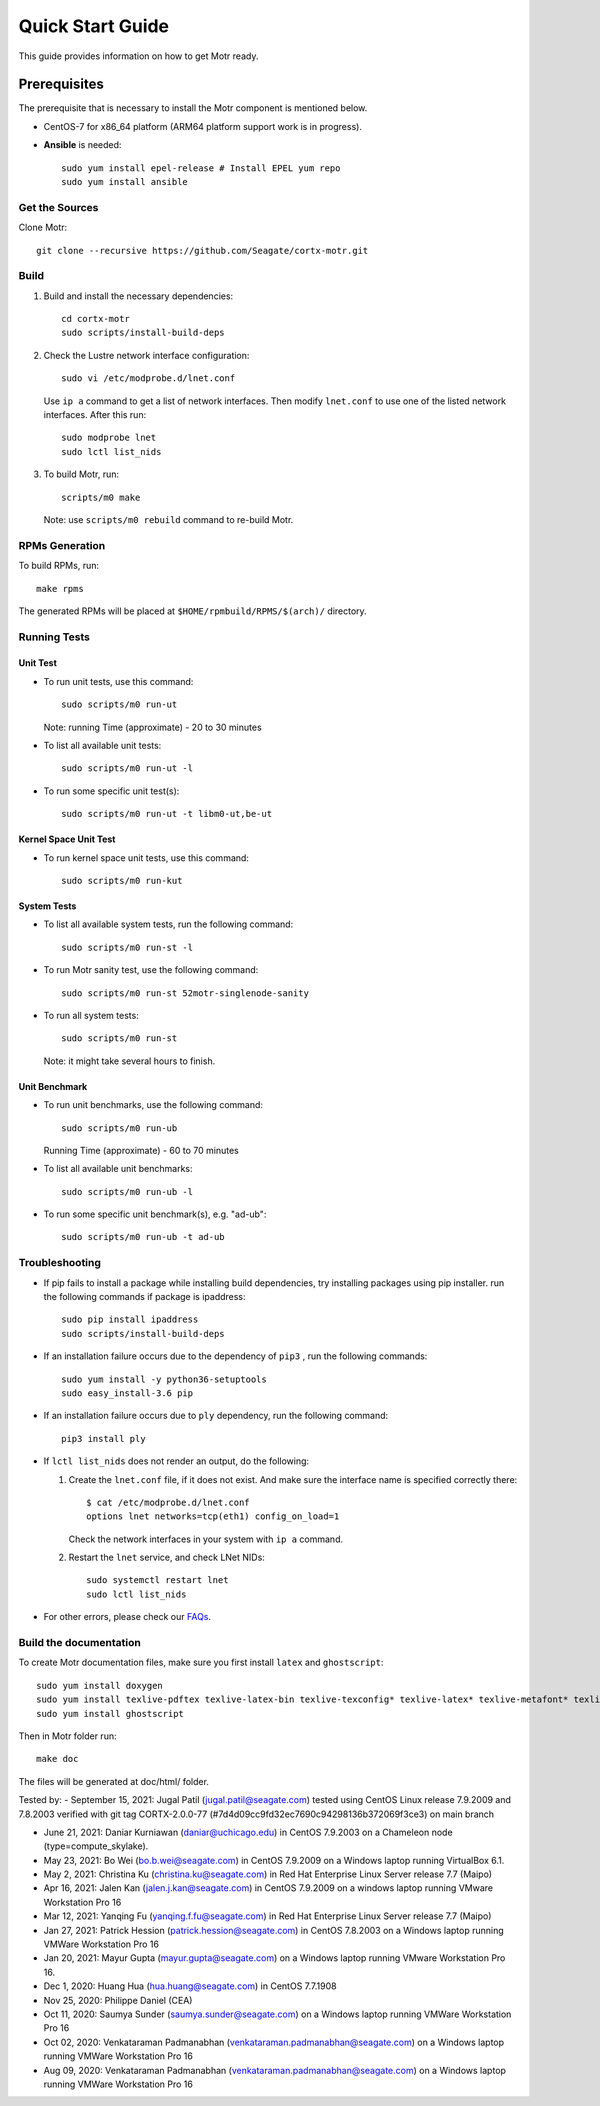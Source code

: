 =================
Quick Start Guide
=================
This guide provides information on how to get Motr ready.

*************
Prerequisites
*************
The prerequisite that is necessary to install the Motr component is mentioned below.

- CentOS-7 for x86_64 platform (ARM64 platform support work is in progress).

- **Ansible** is needed::

    sudo yum install epel-release # Install EPEL yum repo
    sudo yum install ansible

Get the Sources
===============
Clone Motr::

    git clone --recursive https://github.com/Seagate/cortx-motr.git

Build
=====

1. Build and install the necessary dependencies::

    cd cortx-motr
    sudo scripts/install-build-deps

2. Check the Lustre network interface configuration::

    sudo vi /etc/modprobe.d/lnet.conf

   Use ``ip a`` command to get a list of network interfaces.
   Then modify ``lnet.conf`` to use one of the listed network interfaces.
   After this run::

    sudo modprobe lnet
    sudo lctl list_nids

3. To build Motr, run::

    scripts/m0 make

   Note: use ``scripts/m0 rebuild`` command to re-build Motr.
 
RPMs Generation
===============

To build RPMs, run::

    make rpms

The generated RPMs will be placed at ``$HOME/rpmbuild/RPMS/$(arch)/`` directory.

Running Tests
=============

Unit Test
---------
- To run unit tests, use this command::

    sudo scripts/m0 run-ut

  Note: running Time (approximate) - 20 to 30 minutes

- To list all available unit tests::

    sudo scripts/m0 run-ut -l

- To run some specific unit test(s)::

    sudo scripts/m0 run-ut -t libm0-ut,be-ut

Kernel Space Unit Test
----------------------
- To run kernel space unit tests, use this command::

    sudo scripts/m0 run-kut

System Tests
------------
- To list all available system tests, run the following command::

    sudo scripts/m0 run-st -l

- To run Motr sanity test, use the following command::

    sudo scripts/m0 run-st 52motr-singlenode-sanity

- To run all system tests::

    sudo scripts/m0 run-st

  Note: it might take several hours to finish.
  
Unit Benchmark
--------------
- To run unit benchmarks, use the following command::

    sudo scripts/m0 run-ub

  Running Time (approximate) - 60 to 70 minutes

- To list all available unit benchmarks::

    sudo scripts/m0 run-ub -l

- To run some specific unit benchmark(s), e.g. "ad-ub"::

    sudo scripts/m0 run-ub -t ad-ub

Troubleshooting
================
- If pip fails to install a package while installing build dependencies,
  try installing packages using pip installer.
  run the following commands if package is ipaddress::

    sudo pip install ipaddress
    sudo scripts/install-build-deps

- If an installation failure occurs due to the dependency of ``pip3`` ,
  run the following commands::

    sudo yum install -y python36-setuptools
    sudo easy_install-3.6 pip

- If an installation failure occurs due to ``ply`` dependency,
  run the following command::

    pip3 install ply

- If ``lctl list_nids`` does not render an output, do the following:

  1. Create the ``lnet.conf`` file, if it does not exist. And make sure
     the interface name is specified correctly there::

       $ cat /etc/modprobe.d/lnet.conf
       options lnet networks=tcp(eth1) config_on_load=1

     Check the network interfaces in your system with ``ip a`` command.

  2. Restart the ``lnet`` service, and check LNet NIDs::

       sudo systemctl restart lnet
       sudo lctl list_nids

- For other errors, please check our `FAQs <https://github.com/Seagate/cortx/blob/master/doc/Build-Installation-FAQ.md>`_.

Build the documentation
=======================

To create Motr documentation files, make sure you first install ``latex`` and ``ghostscript``::

    sudo yum install doxygen
    sudo yum install texlive-pdftex texlive-latex-bin texlive-texconfig* texlive-latex* texlive-metafont* texlive-cmap* texlive-ec texlive-fncychap* texlive-pdftex-def texlive-fancyhdr* texlive-titlesec* texlive-multirow texlive-framed* texlive-wrapfig* texlive-parskip* texlive-caption texlive-ifluatex* texlive-collection-fontsrecommended texlive-collection-latexrecommended
    sudo yum install ghostscript


Then in Motr folder run::

    make doc

The files will be generated at doc/html/ folder.


Tested by:
- September 15, 2021: Jugal Patil (jugal.patil@seagate.com) tested using CentOS Linux release 7.9.2009 and 7.8.2003 verified with git tag CORTX-2.0.0-77 (#7d4d09cc9fd32ec7690c94298136b372069f3ce3) on main branch

- June 21, 2021: Daniar Kurniawan (daniar@uchicago.edu) in CentOS 7.9.2003 on a Chameleon node (type=compute_skylake).

- May 23, 2021: Bo Wei (bo.b.wei@seagate.com) in CentOS 7.9.2009 on a Windows laptop running VirtualBox 6.1.

- May 2, 2021: Christina Ku (christina.ku@seagate.com) in Red Hat Enterprise Linux Server release 7.7 (Maipo)

- Apr 16, 2021: Jalen Kan (jalen.j.kan@seagate.com) in CentOS 7.9.2009 on a windows laptop running VMware Workstation Pro 16

- Mar 12, 2021: Yanqing Fu (yanqing.f.fu@seagate.com) in Red Hat Enterprise Linux Server release 7.7 (Maipo)

- Jan 27, 2021: Patrick Hession (patrick.hession@seagate.com) in CentOS 7.8.2003 on a Windows laptop running VMWare Workstation Pro 16

- Jan 20, 2021: Mayur Gupta (mayur.gupta@seagate.com) on a Windows laptop running VMware Workstation Pro 16.

- Dec 1, 2020: Huang Hua (hua.huang@seagate.com) in CentOS 7.7.1908

- Nov 25, 2020: Philippe Daniel (CEA) 

- Oct 11, 2020: Saumya Sunder (saumya.sunder@seagate.com) on a Windows laptop running VMWare Workstation Pro 16

- Oct 02, 2020: Venkataraman Padmanabhan (venkataraman.padmanabhan@seagate.com) on a Windows laptop running VMWare Workstation Pro 16

- Aug 09, 2020: Venkataraman Padmanabhan (venkataraman.padmanabhan@seagate.com) on a Windows laptop running VMWare Workstation Pro 16
